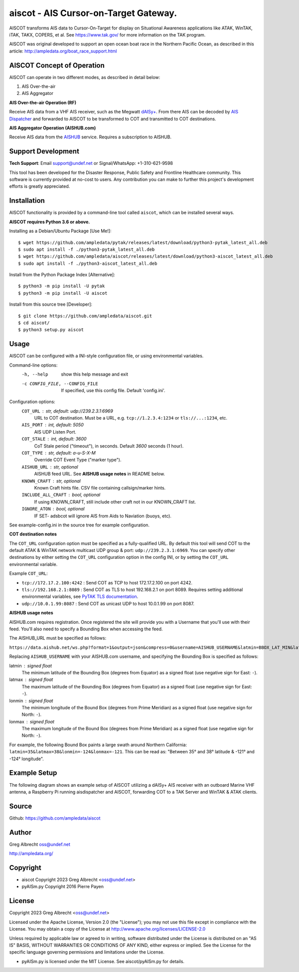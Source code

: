 aiscot - AIS Cursor-on-Target Gateway.
****************************************

.. image:: https://raw.githubusercontent.com/ampledata/aiscot/main/docs/screenshot-1601068921-25.png
   :alt: Screenshot of AIS as COT PLI in ATAK.
   :target: https://raw.githubusercontent.com/ampledata/aiscot/main/docs/screenshot-1601068921.png

AISCOT transforms AIS data to Cursor-On-Target for display on Situational Awareness 
applications like ATAK, WinTAK, iTAK, TAKX, COPERS, et al. See https://www.tak.gov/ 
for more information on the TAK program.

AISCOT was original developed to support an open ocean boat race in the Northern 
Pacific Ocean, as described in this article: http://ampledata.org/boat_race_support.html

AISCOT Concept of Operation
===========================

AISCOT can operate in two different modes, as described in detail below:

1. AIS Over-the-air
2. AIS Aggregator

**AIS Over-the-air Operation (RF)**

.. image:: https://raw.githubusercontent.com/ampledata/aiscot/main/docs/aiscot_ota.png
   :alt: AISCOT "AIS Over the Air" Operation

Receive AIS data from a VHF AIS receiver, such as the 
Megwatt `dAISy+ <https://shop.wegmatt.com/products/daisy-ais-receiver>`_. From there 
AIS can be decoded by `AIS Dispatcher <https://www.aishub.net/ais-dispatcher>`_ and 
forwarded to AISCOT to be transformed to COT and transmitted to COT destinations.

**AIS Aggregator Operation (AISHUB.com)**

.. image:: https://raw.githubusercontent.com/ampledata/aiscot/main/docs/aiscot_agg.png
   :alt: AISCOT "AIS Aggregator" Operation

Receive AIS data from the `AISHUB <https://www.aishub.com>`_ service. 
Requires a subscription to AISHUB.

Support Development
===================

**Tech Support**: Email support@undef.net or Signal/WhatsApp: +1-310-621-9598

This tool has been developed for the Disaster Response, Public Safety and
Frontline Healthcare community. This software is currently provided at no-cost
to users. Any contribution you can make to further this project's development
efforts is greatly appreciated.

.. image:: https://www.buymeacoffee.com/assets/img/custom_images/orange_img.png
    :target: https://www.buymeacoffee.com/ampledata
    :alt: Support Development: Buy me a coffee!


Installation
============

AISCOT functionality is provided by a command-line tool called ``aiscot``, 
which can be installed several ways.

**AISCOT requires Python 3.6 or above.**

Installing as a Debian/Ubuntu Package [Use Me!]::

    $ wget https://github.com/ampledata/pytak/releases/latest/download/python3-pytak_latest_all.deb
    $ sudo apt install -f ./python3-pytak_latest_all.deb
    $ wget https://github.com/ampledata/aiscot/releases/latest/download/python3-aiscot_latest_all.deb
    $ sudo apt install -f ./python3-aiscot_latest_all.deb

Install from the Python Package Index [Alternative]::

    $ python3 -m pip install -U pytak
    $ python3 -m pip install -U aiscot

Install from this source tree [Developer]::

    $ git clone https://github.com/ampledata/aiscot.git
    $ cd aiscot/
    $ python3 setup.py aiscot


Usage
=====

AISCOT can be configured with a INI-style configuration file, or using 
environmental variables.

Command-line options:
      -h, --help            show this help message and exit
      -c CONFIG_FILE, --CONFIG_FILE     If specified, use this config file. Default 'config.ini'.

Configuration options:
    ``COT_URL`` : str,  default: udp://239.2.3.1:6969
        URL to COT destination. Must be a URL, e.g. ``tcp://1.2.3.4:1234`` or ``tls://...:1234``, etc.
    ``AIS_PORT`` : int, default: 5050
        AIS UDP Listen Port.
    ``COT_STALE`` : int, default: 3600
        CoT Stale period ("timeout"), in seconds. Default `3600` seconds (1 hour).
    ``COT_TYPE`` : str, default: a-u-S-X-M
        Override COT Event Type ("marker type").
    ``AISHUB_URL`` : str, optional
        AISHUB feed URL. See **AISHUB usage notes** in README below.
    ``KNOWN_CRAFT`` : str, optional
        Known Craft hints file. CSV file containing callsign/marker hints.
    ``INCLUDE_ALL_CRAFT`` : bool, optional
        If using KNOWN_CRAFT, still include other craft not in our KNOWN_CRAFT list.
    ``IGNORE_ATON`` : bool, optional
        IF SET- adsbcot will ignore AIS from Aids to Naviation (buoys, etc).

See example-config.ini in the source tree for example configuration.

**COT destination notes**

The ``COT_URL`` configuration option must be specified as a fully-qualified URL. By 
default this tool will send COT to the default ATAK & WinTAK network multicast UDP 
group & port: ``udp://239.2.3.1:6969``. You can specify other destinations by either 
setting the ``COT_URL`` configuration option in the config INI, or by setting the ``COT_URL`` 
environmental variable.

Example ``COT_URL``:

* ``tcp://172.17.2.100:4242`` : Send COT as TCP to host 172.17.2.100 on port 4242.

* ``tls://192.168.2.1:8089`` : Send COT as TLS to host 192.168.2.1 on port 8089. Requires setting additional environmental variables, see `PyTAK TLS documentation <https://github.com/ampledata/pytak#tls-support>`_.

* ``udp://10.0.1.99:8087`` : Send COT as unicast UDP to host 10.0.1.99 on port 8087.


**AISHUB usage notes**

AISHUB.com requires registration. Once registered the site will provide you with a
Username that you'll use with their feed. You'll also need to specify a Bounding Box 
when accessing the feed. 

The AISHUB_URL must be specified as follows:

``https://data.aishub.net/ws.php?format=1&output=json&compress=0&username=AISHUB_USERNAME&latmin=BBOX_LAT_MIN&latmax=BBOX_LAT_MAX&lonmin=BBOX_LON_MON&lonmax=BBOX_LON_MAX``

Replacing ``AISHUB_USERNAME`` with your AISHUB.com username, and specifying the 
Bounding Box is specified as follows:

latmin : signed float
    The minimum latitude of the Bounding Box (degrees from Equator) as a signed float 
    (use negative sign for East: ``-``).
latmax : signed float
    The maximum latitude of the Bounding Box (degrees from Equator) as a signed float
    (use negative sign for East: ``-``).
lonmin : signed float
    The minimum longitude of the Bound Box (degrees from Prime Meridian) as a signed float
    (use negative sign for North: ``-``).
lonmax : signed float
    The maximum longitude of the Bound Box (degrees from Prime Meridian) as a signed float 
    (use negative sign for North: ``-``).

For example, the following Bound Box paints a large swath around Northern California: 
``latmin=35&latmax=38&lonmin=-124&lonmax=-121``. This can be read as: 
"Between 35° and 38° latitude & -121° and -124° longitude".



Example Setup
=============

The following diagram shows an example setup of AISCOT utilizing a dAISy+ AIS receiver 
with an outboard Marine VHF antenna, a Raspberry Pi running aisdispatcher and AISCOT, 
forwarding COT to a TAK Server and WinTAK & ATAK clients.


.. image:: https://raw.githubusercontent.com/ampledata/aiscot/main/docs/aiscot_home.png
   :alt: AISCOT Example setup


Source
======
Github: https://github.com/ampledata/aiscot


Author
======
Greg Albrecht oss@undef.net

http://ampledata.org/


Copyright
=========

* aiscot Copyright 2023 Greg Albrecht <oss@undef.net>
* pyAISm.py Copyright 2016 Pierre Payen

License
=======

Copyright 2023 Greg Albrecht <oss@undef.net>

Licensed under the Apache License, Version 2.0 (the "License");
you may not use this file except in compliance with the License.
You may obtain a copy of the License at http://www.apache.org/licenses/LICENSE-2.0

Unless required by applicable law or agreed to in writing, software
distributed under the License is distributed on an "AS IS" BASIS,
WITHOUT WARRANTIES OR CONDITIONS OF ANY KIND, either express or implied.
See the License for the specific language governing permissions and
limitations under the License.

* pyAISm.py is licensed under the MIT License. See aiscot/pyAISm.py for details.
